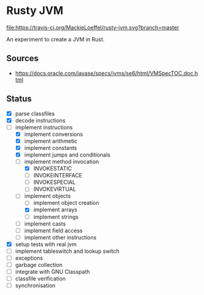 * Rusty JVM
  [[https://travis-ci.org/MackieLoeffel/rusty-jvm][file:https://travis-ci.org/MackieLoeffel/rusty-jvm.svg?branch=master]]

  An experiment to create a JVM in Rust.
** Sources
   - https://docs.oracle.com/javase/specs/jvms/se6/html/VMSpecTOC.doc.html

** Status
   - [X] parse classfiles
   - [X] decode instructions
   - [-] implement instructions
     - [X] implement conversions
     - [X] implement arithmetic
     - [X] implement constants
     - [X] implement jumps and conditionals
     - [-] implement method invocation
       - [X] INVOKESTATIC
       - [ ] INVOKEINTERFACE
       - [ ] INVOKESPECIAL
       - [ ] INVOKEVIRTUAL
     - [-] implement objects
       - [ ] implement object creation
       - [X] implement arrays
       - [ ] implement strings
     - [ ] implement casts
     - [ ] implement field access
     - [ ] implement other instructions
   - [X] setup tests with real jvm
   - [ ] implement tableswitch and lookup switch
   - [ ] exceptions
   - [ ] garbage collection
   - [ ] integrate with GNU Classpath
   - [ ] classfile verification
   - [ ] synchronisation
